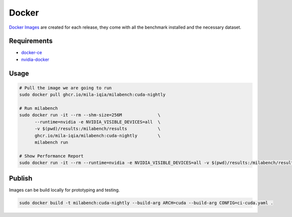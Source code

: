 Docker
======

`Docker Images <https://github.com/mila-iqia/milabench/kgs/container/milabench>`_ are created for each release, 
they come with all the benchmark installed and the necessary dataset.


Requirements
------------

* `docker-ce <https://docs.docker.com/engine/install/ubuntu/#install-using-the-repository>`_
* `nvidia-docker <https://docs.nvidia.com/datacenter/cloud-native/container-toolkit/install-guide.html#docker>`_


Usage
-----

.. code-block:: bash

   # Pull the image we are going to run
   sudo docker pull ghcr.io/mila-iqia/milabench:cuda-nightly

   # Run milabench
   sudo docker run -it --rm --shm-size=256M              \
         --runtime=nvidia -e NVIDIA_VISIBLE_DEVICES=all  \
         -v $(pwd)/results:/milabench/results            \
         ghcr.io/mila-iqia/milabench:cuda-nightly        \
         milabench run

   # Show Performance Report
   sudo docker run -it --rm --runtime=nvidia -e NVIDIA_VISIBLE_DEVICES=all -v $(pwd)/results:/milabench/results ghcr.io/mila-iqia/milabench:cuda-nightly milabench report
   

Publish
-------

Images can be build locally for prototyping and testing.

.. code-block::

   sudo docker build -t milabench:cuda-nightly --build-arg ARCH=cuda --build-arg CONFIG=ci-cuda.yaml .
